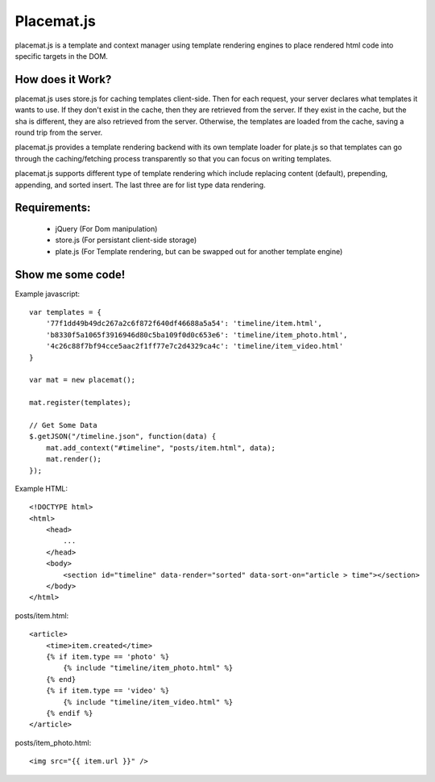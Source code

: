 Placemat.js
===========

placemat.js is a template and context manager using template rendering engines
to place rendered html code into specific targets in the DOM.


How does it Work?
-----------------

placemat.js uses store.js for caching templates client-side. Then for each
request, your server declares what templates it wants to use.  If they don't
exist in the cache, then they are retrieved from the server. If they exist in
the cache, but the sha is different, they are also retrieved from the server.
Otherwise, the templates are loaded from the cache, saving a round trip from
the server.

placemat.js provides a template rendering backend with its own template loader
for plate.js so that templates can go through the caching/fetching process
transparently so that you can focus on writing templates.

placemat.js supports different type of template rendering which include
replacing content (default), prepending, appending, and sorted insert.  The last
three are for list type data rendering.

Requirements:
-------------

    * jQuery (For Dom manipulation)
    * store.js (For persistant client-side storage)
    * plate.js (For Template rendering, but can be swapped out for another template engine)


Show me some code!
------------------

Example javascript::

    var templates = {
        '77f1dd49b49dc267a2c6f872f640df46688a5a54': 'timeline/item.html',
        'b8330f5a1065f3916946d80c5ba109f0d0c653e6': 'timeline/item_photo.html',
        '4c26c88f7bf94cce5aac2f1ff77e7c2d4329ca4c': 'timeline/item_video.html'
    }

    var mat = new placemat();

    mat.register(templates);

    // Get Some Data
    $.getJSON("/timeline.json", function(data) {
        mat.add_context("#timeline", "posts/item.html", data);
        mat.render();
    });

Example HTML::

    <!DOCTYPE html>
    <html>
        <head>
            ...
        </head>
        <body>
            <section id="timeline" data-render="sorted" data-sort-on="article > time"></section>
        </body>
    </html>


posts/item.html::

    <article>
        <time>item.created</time>
        {% if item.type == 'photo' %}
            {% include "timeline/item_photo.html" %}
        {% end}
        {% if item.type == 'video' %}
            {% include "timeline/item_video.html" %}
        {% endif %}
    </article>

posts/item_photo.html::

    <img src="{{ item.url }}" />
